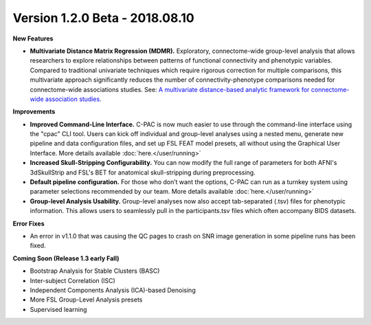 Version 1.2.0 Beta - 2018.08.10
^^^^^^^^^^^^^^^^^^^^^^^^^^^^^^^

**New Features**

* **Multivariate Distance Matrix Regression (MDMR).** Exploratory, connectome-wide group-level analysis that allows researchers to explore relationships between patterns of functional connectivity and phenotypic variables. Compared to traditional univariate techniques which require rigorous correction for multiple comparisons, this multivariate approach significantly reduces the number of connectivity-phenotype comparisons needed for connectome-wide associations studies. See: `A multivariate distance-based analytic framework for connectome-wide association studies. <https://www.ncbi.nlm.nih.gov/pubmed/24583255>`__

**Improvements**

* **Improved Command-Line Interface.** C-PAC is now much easier to use through the command-line interface using the "cpac" CLI tool. Users can kick off individual and group-level analyses using a nested menu, generate new pipeline and data configuration files, and set up FSL FEAT model presets, all without using the Graphical User Interface. More details available :doc:`here.</user/running>`
* **Increased Skull-Stripping Configurability.** You can now modify the full range of parameters for both AFNI's 3dSkullStrip and FSL's BET for anatomical skull-stripping during preprocessing.
* **Default pipeline configuration.** For those who don’t want the options, C-PAC can run as a turnkey system using parameter selections recommended by our team. More details available :doc:`here.</user/running>`
* **Group-level Analysis Usability.** Group-level analyses now also accept tab-separated (.tsv) files for phenotypic information. This allows users to seamlessly pull in the participants.tsv files which often accompany BIDS datasets.

**Error Fixes**

* An error in v1.1.0 that was causing the QC pages to crash on SNR image generation in some pipeline runs has been fixed.

**Coming Soon (Release 1.3 early Fall)**

* Bootstrap Analysis for Stable Clusters (BASC)
* Inter-subject Correlation (ISC)
* Independent Components Analysis (ICA)-based Denoising
* More FSL Group-Level Analysis presets
* Supervised learning
